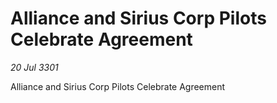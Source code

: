 * Alliance and Sirius Corp Pilots Celebrate Agreement

/20 Jul 3301/

Alliance and Sirius Corp Pilots Celebrate Agreement